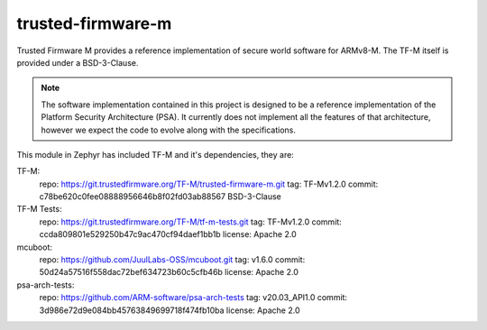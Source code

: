 trusted-firmware-m
##################

Trusted Firmware M provides a reference implementation of secure world software
for ARMv8-M. The TF-M itself is provided under a BSD-3-Clause.

.. Note::
    The software implementation contained in this project is designed to be a
    reference implementation of the Platform Security Architecture (PSA).
    It currently does not implement all the features of that architecture,
    however we expect the code to evolve along with the specifications.

This module in Zephyr has included TF-M and it's dependencies, they are:

TF-M:
    repo: https://git.trustedfirmware.org/TF-M/trusted-firmware-m.git
    tag: TF-Mv1.2.0
    commit: c78be620c0fee08888956646b8f02fd03ab88567
    BSD-3-Clause

TF-M Tests:
    repo: https://git.trustedfirmware.org/TF-M/tf-m-tests.git
    tag: TF-Mv1.2.0
    commit: ccda809801e529250b47c9ac470cf94daef1bb1b
    license: Apache 2.0

mcuboot:
    repo: https://github.com/JuulLabs-OSS/mcuboot.git
    tag: v1.6.0
    commit: 50d24a57516f558dac72bef634723b60c5cfb46b
    license: Apache 2.0

psa-arch-tests:
    repo: https://github.com/ARM-software/psa-arch-tests
    tag: v20.03_API1.0
    commit: 3d986e72d9e084bb45763849699718f474fb10ba
    license: Apache 2.0
